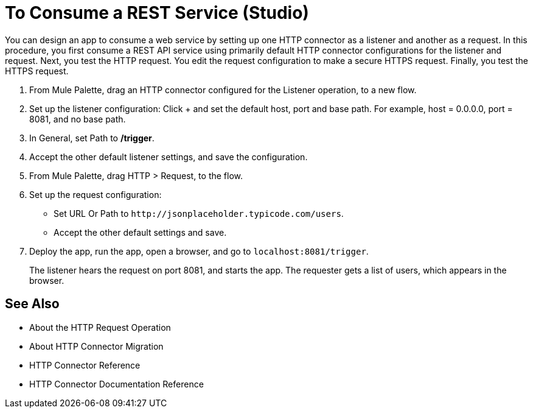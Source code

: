= To Consume a REST Service (Studio)

You can design an app to consume a web service by setting up one HTTP connector as a listener and another as a request. In this procedure, you first consume a REST API service using primarily default HTTP connector configurations for the listener and request. Next, you test the HTTP request. You edit the request configuration to make a secure HTTPS request. Finally, you test the HTTPS request.

. From Mule Palette, drag an HTTP connector configured for the Listener operation, to a new flow.
. Set up the listener configuration: Click + and set the default host, port and base path. For example, host = 0.0.0.0, port = 8081, and no base path.
. In General, set Path to */trigger*.
. Accept the other default listener settings, and save the configuration.
. From Mule Palette, drag HTTP > Request, to the flow.
. Set up the request configuration:
+
* Set URL Or Path to `+http://jsonplaceholder.typicode.com/users+`.
* Accept the other default settings and save.
+
. Deploy the app, run the app, open a browser, and go to `+localhost:8081/trigger+`.
+
The listener hears the request on port 8081, and starts the app. The requester gets a list of users, which appears in the browser.

== See Also

* About the HTTP Request Operation
* About HTTP Connector Migration
* HTTP Connector Reference
* HTTP Connector Documentation Reference